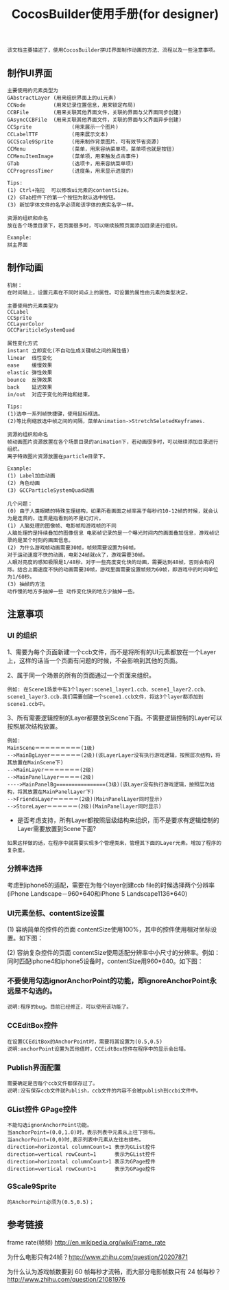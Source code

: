 #+Title: CocosBuilder使用手册(for designer)

#+BEGIN_EXAMPLE
该文档主要描述了，使用CocosBuilder拼UI界面制作动画的方法、流程以及一些注意事项。
#+END_EXAMPLE

** 制作UI界面
#+BEGIN_EXAMPLE
主要使用的元素类型为
GAbstractLayer (用来组织界面上的ui元素)
CCNode         (用来记录位置信息，用来锁定布局)
CCBFile        (用来关联其他界面文件，关联的界面与父界面同步创建)
GAsyncCCBFile  (用来关联其他界面文件，关联的界面与父界面异步创建)
CCSprite             (用来展示一个图片)
CCLabelTTF           (用来展示文本)
GCCScale9Sprite      (用来制作背景图片，可有效节省资源)
CCMenu               (菜单，用来容纳菜单项，菜单项也就是按钮)
CCMenuItemImage      (菜单项，用来触发点击事件)
GTab                 (选项卡，用来容纳菜单项)
CCProgressTimer      (进度条，用来显示进度的) 

Tips:
(1) Ctrl+拖拉  可以修改ui元素的contentSize。
(2) GTab控件下的第一个按钮为默认选中按钮。
(3) 新加字体文件的名字必须和该字体的真实名字一样。

资源的组织和命名
放在各个场景目录下，若页面很多时，可以继续按照页面添加目录进行组织。

Example:
拼主界面
#+END_EXAMPLE

** 制作动画
#+BEGIN_EXAMPLE
机制：
在时间轴上，设置元素在不同时间点上的属性。可设置的属性由元素的类型决定。

主要使用的元素类型为
CCLabel 
CCSprite
CCLayerColor
GCCPariticleSystemQuad

属性变化方式
instant 立即变化(不自动生成关键帧之间的属性值)
linear  线性变化
ease    缓慢效果
elastic 弹性效果
bounce  反弹效果
back    延迟效果
in/out  对应于变化的开始和结束。

Tips:
(1)选中一系列帧快捷键，使用鼠标框选。
(2)等比例缩放选中帧之间的间隔，菜单Animation->StretchSeletedKeyframes.

资源的组织和命名
帧动画图片资源放置在各个场景目录的animation下，若动画很多时，可以继续添加目录进行组织。
离子特效图片资源放置在particle目录下。

Example:
(1) Label加血动画
(2) 角色动画
(3) GCCParticleSystemQuad动画

几个问题：
(0) 由于人类眼睛的特殊生理结构，如果所看画面之帧率高于每秒约10-12帧的时候，就会认为是连贯的。连贯是指看到的不是幻灯片。
(1) 人脑处理的图像帧、电影帧和游戏帧的不同
人脑处理的是持续叠加的图像信息 电影帧记录的是一个曝光时间内的画面叠加信息，游戏帧记录的是某个时刻的画面信息。
(2) 为什么游戏帧动画需要30帧，帧频需要设置为60帧。
对于运动速度不快的动画，电影24帧就ok了，游戏需要30帧。
人眼对亮度的感知极限是1/48秒。对于一些亮度变化快的动画，需要达到48帧，否则会有闪烁。结合上面速度不快的动画需要30帧，游戏里面需要设置帧频为60帧，即游戏中的时间单位为1/60秒。
(3) 抽帧的方法
动作慢的地方多抽掉一些 动作变化快的地方少抽掉一些。
#+END_EXAMPLE

** 注意事项
*** UI 的组织
1、需要为每个页面新建一个ccb文件，而不是将所有的UI元素都放在一个Layer上，这样的话当一个页面有问题的时候，不会影响到其他的页面。

2、属于同一个场景的所有的页面通过一个页面来组织。
#+BEGIN_EXAMPLE
例如: 在Scene1场景中有3个layer:scene1_layer1.ccb、scene1_layer2.ccb、scene1_layer3.ccb.我们需要创建一个scene1.ccb文件，将这3个layer都添加到scene1.ccb中。
#+END_EXAMPLE

3、所有需要逻辑控制的Layer都要放到Scene下面。不需要逻辑控制的Layer可以按照层次结构放置。
#+BEGIN_EXAMPLE
例如:
MainScene＝＝＝＝＝＝＝＝＝(1级)
-->MainBgLayer＝＝＝＝＝＝(2级)(该LayerLayer没有执行游戏逻辑，按照层次结构，将其放置在MainScene下)
-->MainLayer＝＝＝＝＝＝＝(2级)
-->MainPanelLayer＝＝＝＝(2级)
---->MainPanelBg================(3级)(该Layer没有执行游戏逻辑，按照层次结构，将其放置在MainPanelLayer下)
-->FriendsLayer＝＝＝＝＝(2级)(MainPanelLayer同时显示)
-->StoreLayer＝＝＝＝＝＝(2级)(MainPanelLayer同时显示)
#+END_EXAMPLE
#+TODO: 
+ 是否考虑支持，所有Layer都按照层级结构来组织，而不是要求有逻辑控制的Layer需要放置到Scene下面?
#+BEGIN_EXAMPLE
如果这样做的话，在程序中就需要实现多个管理类来，管理其下面的Layer元素。增加了程序的复杂度。
#+END_EXAMPLE

*** 分辨率选择
考虑到iphone5的适配，需要在为每个layer创建ccb file的时候选择两个分辨率(iPhone Landscape－960*640和iPhone 5 Landscape1136*640)

*** UI元素坐标、contentSize设置
(1) 容纳简单的控件的页面
contentSize使用100%，其中的控件使用相对坐标设置。如下图：

[[./pictures/2013_10_17_pos1.jpg]]

(2) 容纳复杂控件的页面
contentSize使用适配分辨率中小尺寸的分辨率。例如：同时匹配iphone4和iphone5设备时，contentSize用960*640。如下图：

[[./pictures/2013_10_17_pos2.png]]

*** 不要使用勾选ignorAnchorPoint的功能，即ignoreAnchorPoint永远是不勾选的。
#+BEGIN_EXAMPLE
说明:程序的bug。目前已经修正，可以使用该功能了。
#+END_EXAMPLE
*** CCEditBox控件
#+BEGIN_EXAMPLE
在设置CCEditBox的AnchorPoint时，需要将其设置为(0.5,0.5)
说明:anchorPoint设置为其他值时，CCEidtBox控件在程序中的显示会出错。
#+END_EXAMPLE

*** Publish界面配置
#+BEGIN_EXAMPLE
需要确定是否每个ccb文件都保存过了。
说明:没有保存ccb文件就Publish，ccb文件的内容不会被publish到ccbi文件中。
#+END_EXAMPLE

*** GList控件 GPage控件
#+BEGIN_EXAMPLE
不能勾选ignorAnchorPoint功能。
当anchorPoint=(0.0,1.0)时，表示列表中元素从上往下排布。
当anchorPoint=(0,0)时,表示列表中元素从左往右排布。
direction=horizontal columnCount=1 表示为GList控件
direction=vertical rowCount=1      表示为GList控件
direction=horizontal columnCount>1 表示为GPage控件
direction=vertical rowCount>1      表示为GPage控件
#+END_EXAMPLE

*** GScale9Sprite
#+BEGIN_EXAMPLE
的AnchorPoint必须为(0.5,0.5)；
#+END_EXAMPLE
** 参考链接
frame rate(帧频) [[http://en.wikipedia.org/wiki/Frame_rate]]

为什么电影只有24帧？[[http://www.zhihu.com/question/20207871]]

为什么认为游戏帧数要到 60 帧每秒才流畅，而大部分电影帧数只有 24 帧每秒？
[[http://www.zhihu.com/question/21081976]]
